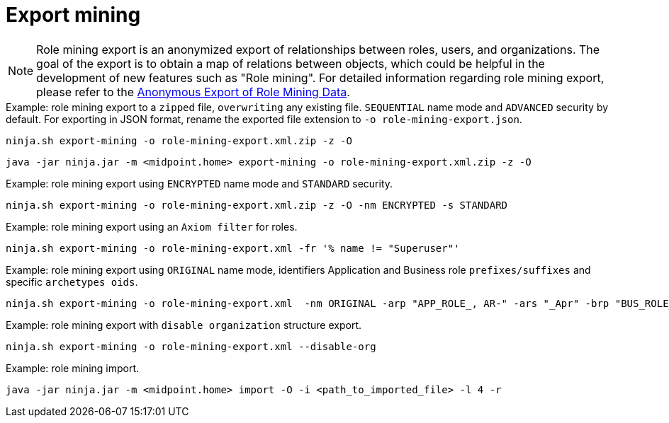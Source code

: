 = Export mining

[NOTE]
Role mining export is an anonymized export of relationships between roles, users, and
organizations. The goal of the export is to obtain a map of relations between objects, which could
be helpful in the development of new features such as "Role mining".
For detailed information regarding role mining export, please refer to the
xref:/midpoint/reference/roles-policies/mining/anonymous-data-export/#anonymous-export-of-role-mining-data[Anonymous Export of Role Mining Data].

.Example: role mining export to a `zipped` file, `overwriting` any existing file. `SEQUENTIAL` name mode and `ADVANCED` security by default. For exporting in JSON format, rename the exported file extension to `-o role-mining-export.json`.
[source,bash]
----
ninja.sh export-mining -o role-mining-export.xml.zip -z -O
----

----
java -jar ninja.jar -m <midpoint.home> export-mining -o role-mining-export.xml.zip -z -O

----

.Example: role mining export using `ENCRYPTED` name mode and  `STANDARD` security.
[source,bash]
----
ninja.sh export-mining -o role-mining-export.xml.zip -z -O -nm ENCRYPTED -s STANDARD
----

.Example: role mining export using an `Axiom filter` for roles.
[source,bash]
----
ninja.sh export-mining -o role-mining-export.xml -fr '% name != "Superuser"'
----

.Example: role mining export using `ORIGINAL` name mode, identifiers Application and Business role `prefixes/suffixes` and specific `archetypes oids`.
[source,bash]
----
ninja.sh export-mining -o role-mining-export.xml  -nm ORIGINAL -arp "APP_ROLE_, AR-" -ars "_Apr" -brp "BUS_ROLE_" -brs "_BR" --business-role-archetype-oid "e9c4654e-c146-4b5f-8336-2065c65060df" --application-role-archetype-oid "52b8361a-c955-4132-97a4-77ff3820beeb"
----

.Example: role mining export with `disable organization` structure export.
[source,bash]
----
ninja.sh export-mining -o role-mining-export.xml --disable-org
----

.Example: role mining import.
[source,bash]
----
java -jar ninja.jar -m <midpoint.home> import -O -i <path_to_imported_file> -l 4 -r
----
